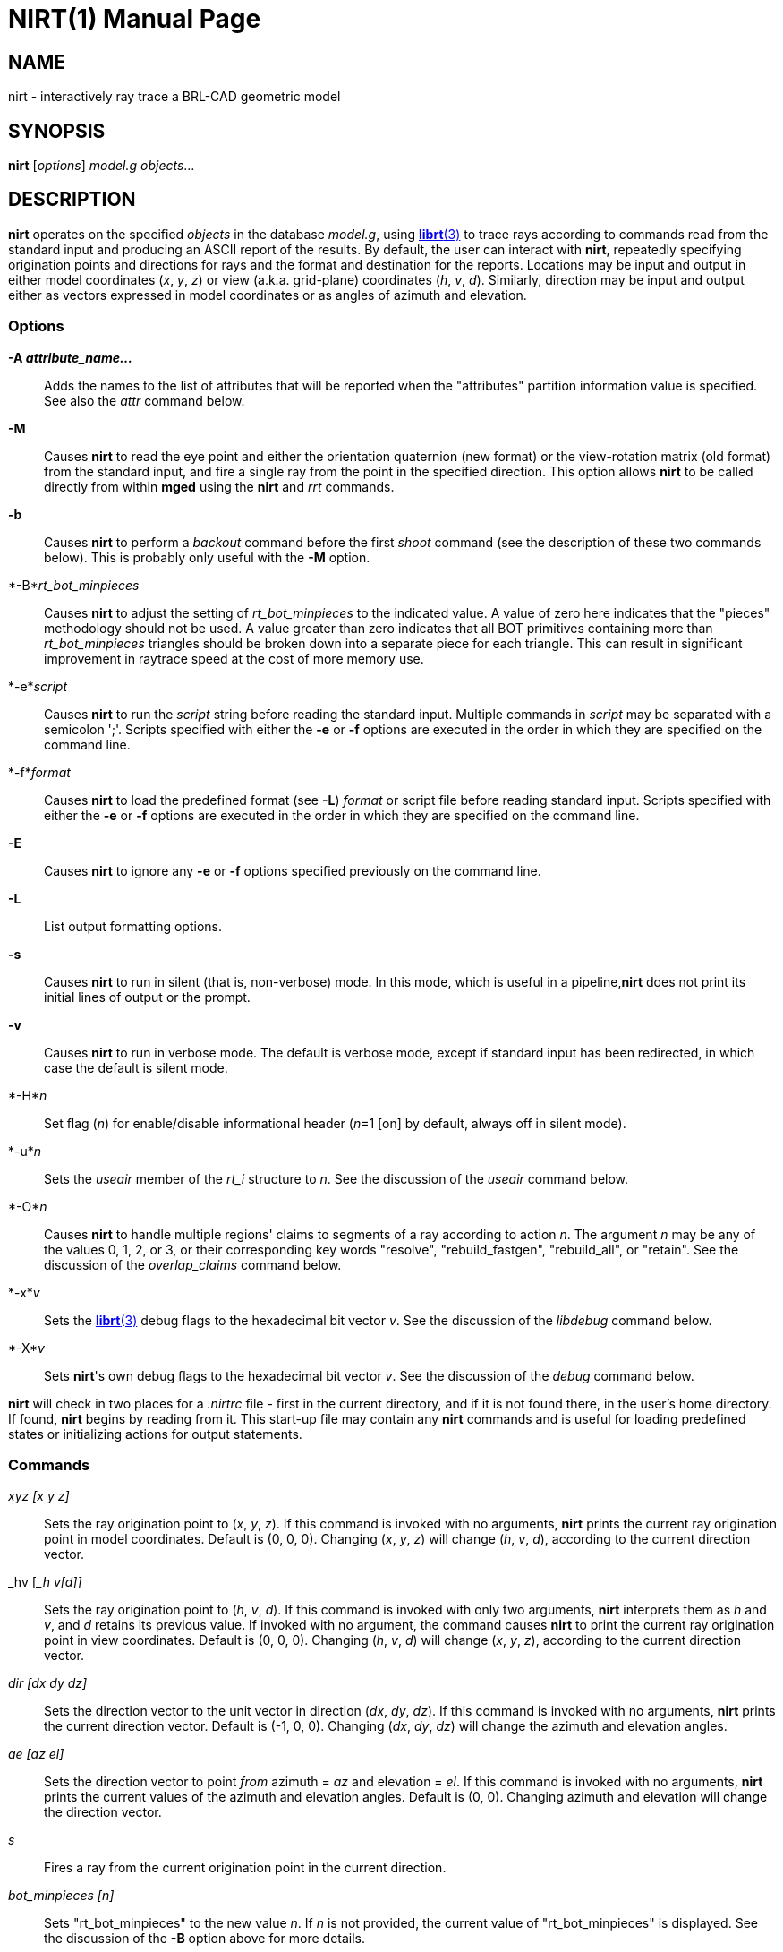 = NIRT(1)
BRL-CAD Team
:doctype: manpage
:man manual: BRL-CAD User Commands
:man source: BRL-CAD
:page-layout: base

== NAME

nirt - interactively ray trace a BRL-CAD geometric model

== SYNOPSIS

*nirt* [_options_] _model.g_ _objects_...

== DESCRIPTION

[cmd]*nirt* operates on the specified _objects_ in the database __model.g__, using xref:man:3/librt.adoc[*librt*(3)] to trace rays according to commands read from the standard input and producing an ASCII report of the results. By default, the user can interact with [cmd]*nirt*, repeatedly specifying origination points and directions for rays and the format and destination for the reports. Locations may be input and output in either model coordinates (__x__, __y__, __z__) or view (a.k.a. grid-plane) coordinates (__h__, __v__, __d__). Similarly, direction may be input and output either as vectors expressed in model coordinates or as angles of azimuth and elevation. 

=== Options

*-A [rep]_attribute_name..._*::
Adds the names to the list of attributes that will be reported when the "attributes" partition information value is specified. See also the _attr_	  command below. 

*-M*::
Causes [cmd]*nirt*	to read the eye point and either the orientation quaternion (new format) or the view-rotation matrix (old format) from the standard input, and fire a single ray from the point in the specified direction. This option allows [cmd]*nirt* to be called directly from within [cmd]*mged*	  using the [cmd]*nirt* and _rrt_ commands. 

*-b*::
Causes [cmd]*nirt* to perform a _backout_	  command before the first _shoot_	  command (see the description of these two commands below). This is probably only useful with the [opt]*-M*	  option. 

*-B*_rt_bot_minpieces_::
Causes [cmd]*nirt* to adjust the setting of _rt_bot_minpieces_	  to the indicated value. A value of zero here indicates that the "pieces" methodology should not be used. A value greater than zero indicates that all BOT primitives containing more than _rt_bot_minpieces_ triangles should be broken down into a separate piece for each triangle. This can result in significant improvement in raytrace speed at the cost of more memory use. 

*-e*_script_::
Causes [cmd]*nirt* to run the _script_	  string before reading the standard input. Multiple commands in _script_  may be separated with a semicolon ';'. Scripts specified with either the [opt]*-e* or [opt]*-f*	  options are executed in the order in which they are specified on the command line. 

*-f*_format_::
Causes [cmd]*nirt* to load the predefined format (see [opt]*-L*) _format_ or script file before reading standard input.  Scripts specified with either the [opt]*-e* or [opt]*-f* options are executed in the order in which they are specified on the command line. 

*-E*::
Causes [cmd]*nirt* to ignore any [opt]*-e* or [opt]*-f*	  options specified previously on the command line. 

*-L*::
List output formatting options. 

*-s*::
Causes [cmd]*nirt* to run in silent (that is, non-verbose) mode. In this mode,	which is useful in a pipeline,[cmd]*nirt*	  does not print its initial lines of output or the prompt. 

*-v*::
Causes [cmd]*nirt* to run in verbose mode. The default is verbose mode, except if standard input has been redirected, in which case the default is silent mode. 

*-H*_n_::
Set flag (__n__) for enable/disable informational header (__n__=1 [on] by default, always off in silent mode). 

*-u*_n_::
Sets the _useair_ member	of the _rt_i_ structure to __n__. See the discussion of the _useair_	  command below. 

*-O*_n_::
Causes [cmd]*nirt* to handle multiple regions' claims to segments of a ray according to action __n__.	The argument _n_ may be any of the values 0, 1, 2, or 3, or their corresponding key words "resolve", "rebuild_fastgen", "rebuild_all", or "retain". See the discussion of the _overlap_claims_	  command below. 

*-x*_v_::
Sets the xref:man:3/librt.adoc[*librt*(3)]	  debug flags to the hexadecimal bit vector __v__. See the discussion of the _libdebug_	  command below. 

*-X*_v_::
Sets [cmd]*nirt*'s own debug flags to the hexadecimal bit vector __v__. See the discussion of the _debug_ command below. 

[cmd]*nirt* will check in two places for a [path]_.nirtrc_ file - first in the current directory, and if it is not found there, in the user's home directory. If found, [cmd]*nirt* begins by reading from it.  This start-up file may contain any [cmd]*nirt* commands and is useful for loading predefined states or initializing actions for output statements. 

=== Commands

__xyz [____x y z____]__::
Sets the ray origination point to (__x__, __y__, __z__). If this command is invoked with no arguments, [cmd]*nirt* prints the current ray origination point in model coordinates. Default is (0, 0, 0). Changing (__x__, __y__, __z__) will change (__h__, __v__, __d__), according to the current direction vector. 

_hv [___h v____[____d____]]__::
Sets the ray origination point to (__h__, __v__, __d__). If this command is invoked with only two arguments, [cmd]*nirt*	  interprets them as _h_ and __v__, and _d_ retains its previous value. If invoked with no argument, the command causes [cmd]*nirt*	  to print the current ray origination point in view coordinates. Default is (0, 0, 0).  Changing (__h__, __v__, __d__) will change (__x__, __y__, __z__), according to the current direction vector. 

__dir [____dx dy dz____]__::
Sets the direction vector to the unit vector in direction (__dx__, __dy__, __dz__). If this command is invoked with no arguments, [cmd]*nirt* prints the current direction vector.  Default is (-1, 0, 0).  Changing (__dx__, __dy__, __dz__) will change the azimuth and elevation angles. 

__ae [____az el____]__::
Sets the direction vector to point _from_	azimuth = _az_ and elevation = __el__. If this command is invoked with no arguments, [cmd]*nirt*	prints the current values of the azimuth and elevation angles. Default is (0, 0).  Changing azimuth and elevation will change the direction vector. 

_s_::
Fires a ray from the current origination point in the current direction. 

__bot_minpieces [____n____]__::
Sets "rt_bot_minpieces" to the new value __n__. If _n_ is not provided, the current value of "rt_bot_minpieces" is displayed.  See the discussion of the [opt]*-B* option above for more details. 

__backout [____n____]__::
Command to set the backout flag.  With no option, prints the current value. When activated, backs the ray origination point out of the geometry: _h_ and _v_	retain their previous values and _d_ is set to __Dmax__, the largest value of _d_  anywhere in the geometry.  Default is 0 (deactivated), 1 is active. 

__useair [____n____]__::
Sets the _useair_ member  of the _rt_i_	structure to the integer __n__.  If _n_ is 0, then [cmd]*nirt* ignores any air in the geometry.  If this command is invoked with no arguments, [cmd]*nirt* prints the current value of __useair__. Default is 0. 

__overlap_claims [____n____]__::
Specifies how to handle multiple regions' claims to segments of a ray. If _n_ is 0 or "resolve", then all overlaps are resolved in favor of a single region  and any other claimants are ignored.  If _n_ is 2 or "rebuild_all", then all overlaps are rebuilt, so any overlapping regions along the ray create individual (geometrically intersecting) partitions.  If _n_ is 3 or "retain", then all overlaps are retained. In this case, the resulting partitions are always geometrically disjoint,  each one is owned by a single region according to the current overlap resolution strategy, but every claimant is recorded. If _n_ is 1 or "rebuild_fastgen", then [cmd]*nirt* takes on _FASTGEN_ behavior, so overlaps of plate-mode primitives are rebuilt, but other overlaps are retained. This command is useful with the __claimant_count__, __claimant_list__, and _claimant_listn_	output items.  Default is "resolve". 

_attr {-f|-p|attr_names...}_::
When used with one or more names, adds the names to the list of attributes that will be printed when the "attributes" value is requested in the output format string. 
+
The [opt]*-p* option to the [cmd]*attr* command causes it to print the list of attributes that will be reported. 
+
The [opt]*-f*  option clears the attributes table. 

__units [____u____]__::
Causes [cmd]*nirt* to read and write all distances and locations in units of __u__.  Valid choices for _u_	are "mm"; "cm"; "m"; "in"; and "ft".   If this command is invoked with no arguments, [cmd]*nirt*  prints the current choice of I/O units.  Default is the units of __model.g__. 

__fmt [____t format item item ...____]__::
Sets the action for output statements of type __t__. If this command is invoked with only one argument, a valid statement type, [cmd]*nirt* prints the current format and items for the specified type. See the discussion of output statements below. 

__dest [____d____]__::
Sets the destination for subsequent output actions to __d__. If the first character of _d_ is `|', then _d_ is interpreted as a pipeline to which to write its output. Otherwise, if _d_ is the string "default", [cmd]*nirt* sets the destination to the standard output. Otherwise, _d_ is interpreted as a file. In any event, _d_ is not closed until the user quits [cmd]*nirt* or resets the destination by another invocation of the _dest_ command. If this command is invoked with no arguments, [cmd]*nirt* prints the current value of __d__. Default is "default", that is, the standard output. 

__statefile [____f____]__::
Sets the name of the state file to which to dump and from which to load state information. See the discussion of the _dump_ and _load_	commands below.  If this command is invoked with no arguments, [cmd]*nirt*	prints the current name of the state file.  Default is "nirt_state". 

_dump_::
Writes state information to the state file.  The ray origination point and direction vector, useair, units, destination, and all the output actions are dumped. 

_load_::
Reads state information from the state file.  The state file loaded may contain any [cmd]*nirt* commands. 

_print___item__::
Prints the current value of the output item __item__. See the discussion of output statements below. 

_libdebug___v__::
Sets the xref:man:3/librt.adoc[*librt*(3)]	debug flags (the _debug_ member of the _rt_g_	structure) to the hexadecimal bit vector __v__. These flags control the amount and kind of diagnostic print statements xref:man:3/librt.adoc[*librt*(3)] executes.  If _v_ is 0, then no diagnostics are produced. If this command is invoked with no arguments, [cmd]*nirt* prints the current value of _v_	and the names of any of its bits that are set.  Default is 0. 

_debug___v__::
Sets [cmd]*nirt*'s internal debug flags to the hexadecimal bit vector __v__.  These flags control the amount and kind of diagnostic print statements [cmd]*nirt* executes.  If _v_ is 0, then no diagnostics are produced.  If this command is invoked with no arguments, [cmd]*nirt* prints the current value of _v_	and the names of any of its bits that are set.  Default is 0. 

_?_::
Prints a help menu to the standard output. 

_q_::
Quits [cmd]*nirt*. 

=== Output Statements

[cmd]*nirt* allows the user a high degree of control, via the _fmt_ command, over what information gets printed out for each ray and in what format. There are six types of output statements, each of which is executed under appropriate circumstances. The types and their use are: 

_r_::
Ray. The first output statement executed whenever the _s_ command is invoked. 

_h_::
Head.  Executed immediately after the ray statement if the ray hits anything. 

_p_::
Partition.  Executed once for each partition along the ray if the ray hits anything. 

_f_::
Foot. The last output statement executed if the ray hits anything. 

_m_::
Miss.  Executed immediately after the ray statement if the ray hits nothing. 

_o_::
Overlap.  Executed once for each overlap along the ray if the ray hits anything. 

_g_::
Gap.  Executed once for each gap along the ray if the ray encounters any gaps. 

The action associated with each output statement type is essentially a xref:man:3/printf.adoc[*printf*(3)] statement, with a format string and a list of output items. The items may be chosen from a set of values that [cmd]*nirt* updates according to user commands and location along the ray. These values may be categorized as pertaining to the entire ray,  partitions along the ray, or overlaps.  The values are explained in the following table. 

Ray Information

_x_orig_::
_x_ coordinate of ray origination point.

_y_orig_::
_y_ coordinate of ray origination point.

_z_orig_::
_z_ coordinate of ray origination point.

_d_orig_::
_d_ coordinate of ray origination point.

_h_::
_h_ coordinate for the entire ray.

_v_::
_v_ coordinate for the entire ray.

_x_dir_::
_x_ component of direction vector.

_y_dir_::
_y_ component of direction vector.

_z_dir_::
_z_ component of direction vector.

_a_::
azimuth of view (i.e., of ray direction).

_e_::
elevation of view (i.e., of ray direction).

Partition Information

_attributes_::
A string variable consisting of the names and values of the attributes requested by the _attr_	command or the [opt]*-A*	command line option.

_x_in_::
_x_ coordinate of entry into current region.

_y_in_::
_y_ coordinate of entry into current region.

_z_in_::
_z_ coordinate of entry into current region.

_d_in_::
_d_ coordinate of entry into current region.

_x_out_::
_x_ coordinate of exit from current region.

_y_out_::
_y_ coordinate of exit from current region.

_z_out_::
_z_ coordinate of exit from current region.

_d_out_::
_d_ coordinate of exit from current region.

_los_::
line-of-sight distance through current region.

_scaled_los_::
scaled line of sight: product of line-of-sight distance through current region and region solidity (sometimes called "percent LOS").

_path_name_::
full path name of current region.

_reg_name_::
name of current region, as might be obtained by passing _path_name_	to xref:man:1/basename.adoc[*basename*(1)].

_reg_id_::
region ID of current region.

_claimant_count_::
number of regions claiming this partition (that is, participating in a retained overlap).

_claimant_list_::
space-separated list of names of regions claiming this partition (that is, participating in a retained overlap).

_claimant_listn_::
Same as __claimant_list__, except that it is newline-, rather than space-separated.

_obliq_in_::
entry obliquity for current region.

_obliq_out_::
exit obliquity for current region.

_nm_x_in_::
_x_ component of entry normal vector

_nm_y_in_::
_y_ component of entry normal vector

_nm_z_in_::
_z_ component of entry normal vector

_nm_h_in_::
_h_ component of entry normal vector

_nm_v_in_::
_v_ component of entry normal vector

_nm_d_in_::
_d_ component of entry normal vector

_nm_x_out_::
_x_ component of exit normal vector

_nm_y_out_::
_y_ component of exit normal vector

_nm_z_out_::
_z_ component of exit normal vector

_nm_h_out_::
_h_ component of exit normal vector

_nm_v_out_::
_v_ component of exit normal vector

_nm_d_out_::
_d_ component of exit normal vector

_surf_num_in_::
entry-surface ID of entry solid.

_surf_num_out_::
exit-surface ID of exit solid.

Gap Information

_x_gap_in_::
_x_ coordinate of entry into gap.

_y_gap_in_::
_y_ coordinate of entry into gap.

_z_gap_in_::
_z_ coordinate of entry into gap.

_gap_los_::
line-of-sight distance through gap.

Overlap Information

_ov_reg1_name_::
name of one of the overlapping regions.

_ov_reg2_name_::
name of the other overlapping region.

_ov_reg1_id_::
region ID of one of the overlapping regions.

_ov_reg2_id_::
region ID of the other overlapping region.

_ov_sol_in_::
name of one of the overlapping solids.

_ov_sol_out_::
name of the other overlapping solid.

_ov_los_::
line-of-sight distance through the overlap.

_ov_x_in_::
_x_ coordinate of entry into overlap.

_ov_y_in_::
_y_ coordinate of entry into overlap.

_ov_z_in_::
_z_ coordinate of entry into overlap.

_ov_d_in_::
_d_ coordinate of entry into overlap.

_ov_x_out_::
_x_ coordinate of exit from overlap.

_ov_y_out_::
_y_ coordinate of exit from overlap.

_ov_z_out_::
_z_ coordinate of exit from overlap.

_ov_d_out_::
_d_ coordinate of exit from overlap.

== HINTS

Ray origination coordinates specified with the _hv_ command are immediately converted for internal use  to model coordinates, according to the current direction vector.  If you want to change the ray direction and origination point, and you're using view coordinates, you probably want to change the ray direction _before_ you use the _hv_ command. 

The name "nirt" stands for "Natalie's interactive ray tracer". 

== DEFINITIONS

The usage in [cmd]*nirt* of the following terms corresponds to that found in xref:man:1/mged.adoc[*mged*(1)] and elsewhere throughout BRL-CAD. We provide the definitions here for reference. 

=== View Coordinates

We define the view coordinate system (more precisely its basis vectors __m__, __n__, and __o__) in terms of the basis vectors __i__, __j__, and _k_ of the model coordinate system as follows: 

_m_ is the opposite of the direction vector and corresponds to __d__, _n_ = _k_ × _m_ corresponds to __h__, and _o_ = _m_ × _n_ corresponds to __v__. 

Thus if the direction vector is (-1, 0, 0), then (__d__, __h__, __v__) = (__x__, __y__, __z__). 

=== Azimuth and Elevation

Azimuth is the angle measured around _k_ (right-hand rule) from the _xz_ plane to __m__. Elevation is the angle measured toward _k_ from the _xy_ plane to __m__. 

== FILES

_~/.nirtrc_::
run-time configuration file

== SEE ALSO

xref:man:1/mged.adoc[*mged*(1)], xref:man:3/librt.adoc[*librt*(3)], xref:man:3/printf.adoc[*printf*(3)]

== AUTHOR

BRL-CAD Team

== COPYRIGHT

This software is Copyright (c) 1984-2021 United States Government as represented by the U.S. Army Research Laboratory.

== BUG REPORTS

Reports of bugs or problems should be submitted via electronic mail to mailto:devs@brlcad.org[]